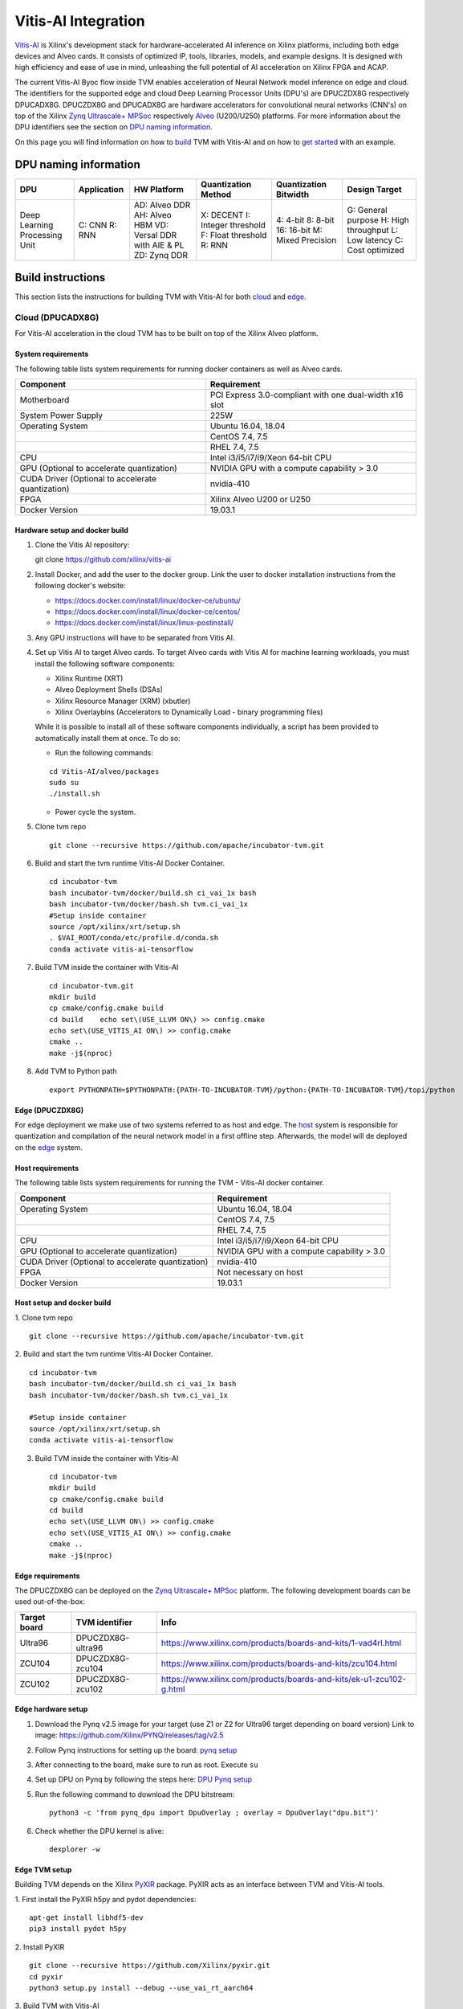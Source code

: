 Vitis-AI Integration
====================

`Vitis-AI <https://github.com/Xilinx/Vitis-AI>`__ is Xilinx's
development stack for hardware-accelerated AI inference on Xilinx
platforms, including both edge devices and Alveo cards. It consists of
optimized IP, tools, libraries, models, and example designs. It is
designed with high efficiency and ease of use in mind, unleashing the
full potential of AI acceleration on Xilinx FPGA and ACAP.

The current Vitis-AI Byoc flow inside TVM enables acceleration of Neural
Network model inference on edge and cloud. The identifiers for the
supported edge and cloud Deep Learning Processor Units (DPU's) are
DPUCZDX8G respectively DPUCADX8G. DPUCZDX8G and DPUCADX8G are hardware
accelerators for convolutional neural networks (CNN's) on top of the
Xilinx `Zynq Ultrascale+
MPSoc <https://www.xilinx.com/products/silicon-devices/soc/zynq-ultrascale-mpsoc.html>`__
respectively
`Alveo <https://www.xilinx.com/products/boards-and-kits/alveo.html>`__
(U200/U250) platforms. For more information about the DPU identifiers
see the section on `DPU naming information <#dpu-naming-information>`__.

On this page you will find information on how to
`build <#build-instructions>`__ TVM with Vitis-AI and on how to `get
started <#getting-started>`__ with an example.

DPU naming information
----------------------

+---------------------------------+-----------------+-------------------------------------------------------------------------+------------------------------------------------------------+---------------------------------------------------+--------------------------------------------------------------------------+
| DPU                             | Application     | HW Platform                                                             | Quantization Method                                        | Quantization Bitwidth                             | Design Target                                                            |
+=================================+=================+=========================================================================+============================================================+===================================================+==========================================================================+
| Deep Learning Processing Unit   | C: CNN R: RNN   | AD: Alveo DDR AH: Alveo HBM VD: Versal DDR with AIE & PL ZD: Zynq DDR   | X: DECENT I: Integer threshold F: Float threshold R: RNN   | 4: 4-bit 8: 8-bit 16: 16-bit M: Mixed Precision   | G: General purpose H: High throughput L: Low latency C: Cost optimized   |
+---------------------------------+-----------------+-------------------------------------------------------------------------+------------------------------------------------------------+---------------------------------------------------+--------------------------------------------------------------------------+

Build instructions
------------------

This section lists the instructions for building TVM with Vitis-AI for
both `cloud <#cloud-dpucadx8g>`__ and `edge <#edge-dpuczdx8g>`__.

Cloud (DPUCADX8G)
~~~~~~~~~~~~~~~~~

For Vitis-AI acceleration in the cloud TVM has to be built on top of the
Xilinx Alveo platform.

System requirements
^^^^^^^^^^^^^^^^^^^

The following table lists system requirements for running docker
containers as well as Alveo cards.

+-----------------------------------------------------+----------------------------------------------------------+
| **Component**                                       | **Requirement**                                          |
+=====================================================+==========================================================+
| Motherboard                                         | PCI Express 3.0-compliant with one dual-width x16 slot   |
+-----------------------------------------------------+----------------------------------------------------------+
| System Power Supply                                 | 225W                                                     |
+-----------------------------------------------------+----------------------------------------------------------+
| Operating System                                    | Ubuntu 16.04, 18.04                                      |
+-----------------------------------------------------+----------------------------------------------------------+
|                                                     | CentOS 7.4, 7.5                                          |
+-----------------------------------------------------+----------------------------------------------------------+
|                                                     | RHEL 7.4, 7.5                                            |
+-----------------------------------------------------+----------------------------------------------------------+
| CPU                                                 | Intel i3/i5/i7/i9/Xeon 64-bit CPU                        |
+-----------------------------------------------------+----------------------------------------------------------+
| GPU (Optional to accelerate quantization)           | NVIDIA GPU with a compute capability > 3.0               |
+-----------------------------------------------------+----------------------------------------------------------+
| CUDA Driver (Optional to accelerate quantization)   | nvidia-410                                               |
+-----------------------------------------------------+----------------------------------------------------------+
| FPGA                                                | Xilinx Alveo U200 or U250                                |
+-----------------------------------------------------+----------------------------------------------------------+
| Docker Version                                      | 19.03.1                                                  |
+-----------------------------------------------------+----------------------------------------------------------+

Hardware setup and docker build
^^^^^^^^^^^^^^^^^^^^^^^^^^^^^^^

1. Clone the Vitis AI repository:
   ::


   git clone https://github.com/xilinx/vitis-ai
   
2. Install Docker, and add the user to the docker group. Link the user
   to docker installation instructions from the following docker's
   website:

   -  https://docs.docker.com/install/linux/docker-ce/ubuntu/
   -  https://docs.docker.com/install/linux/docker-ce/centos/
   -  https://docs.docker.com/install/linux/linux-postinstall/

3. Any GPU instructions will have to be separated from Vitis AI.
4. Set up Vitis AI to target Alveo cards. To target Alveo cards with
   Vitis AI for machine learning workloads, you must install the
   following software components:

   -  Xilinx Runtime (XRT)
   -  Alveo Deployment Shells (DSAs)
   -  Xilinx Resource Manager (XRM) (xbutler)
   -  Xilinx Overlaybins (Accelerators to Dynamically Load - binary
      programming files)

   While it is possible to install all of these software components
   individually, a script has been provided to automatically install
   them at once. To do so:

   -  Run the following commands:
   ::
   
   
      cd Vitis-AI/alveo/packages
      sudo su
      ./install.sh
      
   -  Power cycle the system.
   
5. Clone tvm repo
   ::
   
   
      git clone --recursive https://github.com/apache/incubator-tvm.git
   
6. Build and start the tvm runtime Vitis-AI Docker Container.
   ::


      cd incubator-tvm
      bash incubator-tvm/docker/build.sh ci_vai_1x bash
      bash incubator-tvm/docker/bash.sh tvm.ci_vai_1x
      #Setup inside container
      source /opt/xilinx/xrt/setup.sh
      . $VAI_ROOT/conda/etc/profile.d/conda.sh
      conda activate vitis-ai-tensorflow
   
7. Build TVM inside the container with Vitis-AI
   ::


      cd incubator-tvm.git
      mkdir build
      cp cmake/config.cmake build
      cd build    echo set\(USE_LLVM ON\) >> config.cmake
      echo set\(USE_VITIS_AI ON\) >> config.cmake
      cmake ..
      make -j$(nproc)
   
8.  Add TVM to Python path
    :: 
   
   
      export PYTHONPATH=$PYTHONPATH:{PATH-TO-INCUBATOR-TVM}/python:{PATH-TO-INCUBATOR-TVM}/topi/python
      
Edge (DPUCZDX8G)
^^^^^^^^^^^^^^^^


For edge deployment we make use of two systems referred to as host and
edge. The `host <#host-requirements>`__ system is responsible for
quantization and compilation of the neural network model in a first
offline step. Afterwards, the model will de deployed on the
`edge <#edge-requirements>`__ system.

Host requirements
^^^^^^^^^^^^^^^^^

The following table lists system requirements for running the TVM -
Vitis-AI docker container.

+-----------------------------------------------------+----------------------------------------------+
| **Component**                                       | **Requirement**                              |
+=====================================================+==============================================+
| Operating System                                    | Ubuntu 16.04, 18.04                          |
+-----------------------------------------------------+----------------------------------------------+
|                                                     | CentOS 7.4, 7.5                              |
+-----------------------------------------------------+----------------------------------------------+
|                                                     | RHEL 7.4, 7.5                                |
+-----------------------------------------------------+----------------------------------------------+
| CPU                                                 | Intel i3/i5/i7/i9/Xeon 64-bit CPU            |
+-----------------------------------------------------+----------------------------------------------+
| GPU (Optional to accelerate quantization)           | NVIDIA GPU with a compute capability > 3.0   |
+-----------------------------------------------------+----------------------------------------------+
| CUDA Driver (Optional to accelerate quantization)   | nvidia-410                                   |
+-----------------------------------------------------+----------------------------------------------+
| FPGA                                                | Not necessary on host                        |
+-----------------------------------------------------+----------------------------------------------+
| Docker Version                                      | 19.03.1                                      |
+-----------------------------------------------------+----------------------------------------------+

Host setup and docker build
^^^^^^^^^^^^^^^^^^^^^^^^^^^

1. Clone tvm repo
::
   git clone --recursive https://github.com/apache/incubator-tvm.git
2. Build and start the tvm runtime Vitis-AI Docker Container.
::
   cd incubator-tvm 
   bash incubator-tvm/docker/build.sh ci_vai_1x bash
   bash incubator-tvm/docker/bash.sh tvm.ci_vai_1x
  
   #Setup inside container
   source /opt/xilinx/xrt/setup.sh
   conda activate vitis-ai-tensorflow
   
3. Build TVM inside the container with Vitis-AI

 ::
 
 
   cd incubator-tvm
   mkdir build
   cp cmake/config.cmake build
   cd build
   echo set\(USE_LLVM ON\) >> config.cmake
   echo set\(USE_VITIS_AI ON\) >> config.cmake
   cmake ..
   make -j$(nproc)

Edge requirements
^^^^^^^^^^^^^^^^^

The DPUCZDX8G can be deployed on the `Zynq Ultrascale+
MPSoc <https://www.xilinx.com/products/silicon-devices/soc/zynq-ultrascale-mpsoc.html>`__
platform. The following development boards can be used out-of-the-box:

+--------------------+----------------------+-----------------------------------------------------------------------+
| **Target board**   | **TVM identifier**   | **Info**                                                              |
+====================+======================+=======================================================================+
| Ultra96            | DPUCZDX8G-ultra96    | https://www.xilinx.com/products/boards-and-kits/1-vad4rl.html         |
+--------------------+----------------------+-----------------------------------------------------------------------+
| ZCU104             | DPUCZDX8G-zcu104     | https://www.xilinx.com/products/boards-and-kits/zcu104.html           |
+--------------------+----------------------+-----------------------------------------------------------------------+
| ZCU102             | DPUCZDX8G-zcu102     | https://www.xilinx.com/products/boards-and-kits/ek-u1-zcu102-g.html   |
+--------------------+----------------------+-----------------------------------------------------------------------+

Edge hardware setup
^^^^^^^^^^^^^^^^^^^

1. Download the Pynq v2.5 image for your target (use Z1 or Z2 for
   Ultra96 target depending on board version) Link to image:
   https://github.com/Xilinx/PYNQ/releases/tag/v2.5
2. Follow Pynq instructions for setting up the board: `pynq
   setup <https://pynq.readthedocs.io/en/latest/getting_started.html>`__
3. After connecting to the board, make sure to run as root. Execute
   ``su``
4. Set up DPU on Pynq by following the steps here: `DPU Pynq
   setup <https://github.com/Xilinx/DPU-PYNQ>`__
5. Run the following command to download the DPU bitstream:

   ::


     python3 -c 'from pynq_dpu import DpuOverlay ; overlay = DpuOverlay("dpu.bit")'
  
6. Check whether the DPU kernel is alive:
   ::


     dexplorer -w

Edge TVM setup
^^^^^^^^^^^^^^

Building TVM depends on the Xilinx
`PyXIR <https://github.com/Xilinx/pyxir>`__ package. PyXIR acts as an
interface between TVM and Vitis-AI tools.

1. First install the PyXIR h5py and pydot dependencies:
::


   apt-get install libhdf5-dev
   pip3 install pydot h5py
2. Install PyXIR
::


   git clone --recursive https://github.com/Xilinx/pyxir.git
   cd pyxir
   python3 setup.py install --debug --use_vai_rt_aarch64
   
3. Build TVM with Vitis-AI
::


   git clone --recursive https://github.com/apache/incubator-tvm
   cd incubator-tvm
   mkdir build
   cp cmake/config.cmake build
   cd build
   echo set\(USE_VITIS_AI ON\) >> config.cmake
   cmake ..     
   make
   
4. Add TVM to Python path
::
   
   
   export PYTHONPATH=$PYTHONPATH:{PATH-TO-INCUBATOR-TVM}/python:{PATH-TO-INCUBATOR-TVM}/topi/python
5. Check whether the setup was successful in the Python shell:
::


   python3 -c 'import pyxir; import tvm'


Getting started
---------------

This section shows how to use TVM with Vitis-AI. For this it's important
to understand that neural network models are quantized for Vitis-AI
execution in fixed point arithmetic. The approach we take here is to
quantize on-the-fly using the first N inputs as explained in the next
section.

On-the-fly quantization
~~~~~~~~~~~~~~~~~~~~~~~

Usually, to be able to accelerate inference of Neural Network models
with Vitis-AI DPU accelerators, those models need to quantized upfront.
In TVM - Vitis-AI flow, we make use of on-the-fly quantization to remove
this additional preprocessing step. In this flow, one doesn't need to
quantize his/her model upfront but can make use of the typical inference
execution calls (module.run) to quantize the model on-the-fly using the
first N inputs that are provided (see more information below). This will
set up and calibrate the Vitis-AI DPU and from that point onwards
inference will be accelerated for all next inputs. Note that the edge
flow deviates slightly from the explained flow in that inference won't
be accelerated after the first N inputs but the model will have been
quantized and compiled and can be moved to the edge device for
deployment. Please check out the `edge <#Edge%20usage>`__ usage
instructions below for more information.

Config/Settings
~~~~~~~~~~~~~~~

A couple of environment variables can be used to customize the Vitis-AI
Byoc flow.

+----------------------------+----------------------------------------+--------------------------------------------------------------------------------------------------------------------------------------------------------------------------------------------------------------------------------------------------------------------------------------------------------------------------------------------+
| **Environment Variable**   | **Default if unset**                   | **Explanation**                                                                                                                                                                                                                                                                                                                            |
+============================+========================================+============================================================================================================================================================================================================================================================================================================================================+
| PX\_QUANT\_SIZE            | 128                                    | The number of inputs that will be used for quantization (necessary for Vitis-AI acceleration)                                                                                                                                                                                                                                              |
+----------------------------+----------------------------------------+--------------------------------------------------------------------------------------------------------------------------------------------------------------------------------------------------------------------------------------------------------------------------------------------------------------------------------------------+
| PX\_BUILD\_DIR             | Use the on-the-fly quantization flow   | Loads the quantization and compilation information from the provided build directory and immediately starts Vitis-AI hardware acceleration. This configuration can be used if the model has been executed before using on-the-fly quantization during which the quantization and comilation information was cached in a build directory.   |
+----------------------------+----------------------------------------+--------------------------------------------------------------------------------------------------------------------------------------------------------------------------------------------------------------------------------------------------------------------------------------------------------------------------------------------+

Cloud usage
~~~~~~~~~~~

This section shows how to accelerate a convolutional neural network
model in TVM with Vitis-AI on the cloud.

To be able to target the Vitis-AI cloud DPUCADX8G target we first have
to import the target in PyXIR. This PyXIR package is the interface being
used by TVM to integrate with the Vitis-AI stack. Additionaly, import
the typical TVM and Relay modules and the Vitis-AI contrib module inside
TVM.

::

    import pyxir
    import pyxir.contrib.target.DPUCADX8G

    import tvm
    import tvm.relay as relay
    from tvm.contrib.target import vitis_ai
    from tvm.relay.build_module import bind_params_by_name
    from tvm.relay.op.contrib.vitis_ai import annotation

After importing a convolutional neural network model using the usual
Relay API's, annotate the Relay expression for the given Vitis-AI DPU
target and partition the graph.

::

    mod["main"] = bind_params_by_name(mod["main"], params)
    mod = annotation(mod, params, target)
    mod = relay.transform.MergeCompilerRegions()(mod)
    mod = relay.transform.PartitionGraph()(mod)

Now, we can build the TVM runtime library for executing the model. The
TVM target is 'llvm' as the operations that can't be handled by the DPU
are executed on the CPU. The Vitis-AI target is DPUCADX8G as we are
targeting the cloud DPU and this target is passed as a config to the TVM
build call.

::

    tvm_target = 'llvm'
    target='DPUCADX8G'

    with tvm.transform.PassContext(opt_level=3, config= {'target_': target}):   
        graph, lib, params = relay.build(mod, tvm_target, params=params)

As one more step before we can accelerate a model with Vitis-AI in TVM
we have to quantize and compile the model for execution on the DPU. We
make use of on-the-fly quantization for this. Using this method one
doesn’t need to quantize their model upfront and can make use of the
typical inference execution calls (module.run) to calibrate the model
on-the-fly using the first N inputs that are provided. After the first N
iterations, computations will be accelerated on the DPU. So now we will
feed N inputs to the TVM runtime module. Note that these first N inputs
will take a substantial amount of time.

::

    module = tvm.contrib.graph_runtime.create(graph, lib, tvm.cpu())
    module.set_input(**params)

    # First N (default = 128) inputs are used for quantization calibration and will
    # be executed on the CPU
    # This config can be changed by setting the 'PX_QUANT_SIZE' (e.g. export PX_QUANT_SIZE=64)
    for i in range(128):
        module.set_input(input_name, inputs[i]) 
        module.run()

Afterwards, inference will be accelerated on the DPU.

::

    module.set_input(name, data)
    module.run()

To save and load the built module, one can use the typical TVM API's:

::

    # save the graph, lib and params into separate files
    from tvm.contrib import util

    temp = util.tempdir()
    path_lib = temp.relpath("deploy_lib.so")
    lib.export_library(path_lib)
    with open(temp.relpath("deploy_graph.json"), "w") as fo:
        fo.write(graph)
    with open(temp.relpath("deploy_param.params"), "wb") as fo:
        fo.write(relay.save_param_dict(params))

Load the module from compiled files and run inference

::

    # load the module into memory
    loaded_json = open(temp.relpath("deploy_graph.json")).read()
    loaded_lib = tvm.runtime.load_module(path_lib)
    loaded_params = bytearray(open(temp.relpath("deploy_param.params"), "rb").read())

    module = tvm.contrib.graph_runtime.create(loaded_json, loaded_lib, ctx)
    module.load_params(loaded_params)
    module.set_input(name, data)
    module.run()

Edge usage
~~~~~~~~~~

This section shows how to accelerate a convolutional neural network
model in TVM with Vitis-AI at the edge. The first couple of steps will
have to be run on the host machine and take care of quantization and
compilation for deployment at the edge.

Host steps
^^^^^^^^^^

To be able to target the Vitis-AI cloud DPUCZDX8G target we first have
to import the target in PyXIR. This PyXIR package is the interface being
used by TVM to integrate with the Vitis-AI stack. Additionaly, import
the typical TVM and Relay modules and the Vitis-AI contrib module inside
TVM.

::

    import pyxir
    import pyxir.contrib.target.DPUCZDX8G

    import tvm
    import tvm.relay as relay
    from tvm.contrib.target import vitis_ai
    from tvm.relay.build_module import bind_params_by_name
    from tvm.relay.op.contrib.vitis_ai import annotation

After importing a convolutional neural network model using the usual
Relay API's, annotate the Relay expression for the given Vitis-AI DPU
target and partition the graph.

::

    mod["main"] = bind_params_by_name(mod["main"], params)
    mod = annotation(mod, params, target)
    mod = relay.transform.MergeCompilerRegions()(mod)
    mod = relay.transform.PartitionGraph()(mod)

Now, we can build the TVM runtime library for executing the model. The
TVM target is 'llvm' as the operations that can't be handled by the DPU
are executed on the CPU. At this point that means the CPU on the host.
The Vitis-AI target is DPUCZDX8G-zcu104 as we are targeting the edge DPU
on the ZCU104 board and this target is passed as a config to the TVM
build call. Note that different identifiers can be passed for different
targets, see `edge targets info <#edge-requirements>`__.

::

    tvm_target = 'llvm'
    target='DPUCZDX8G-zcu104'

    with tvm.transform.PassContext(opt_level=3, config= {'target_': target}):   
        graph, lib, params = relay.build(mod, tvm_target, params=params)

Additionaly, already build the deployment module for the ARM CPU target
and serialize:

::

    # Export lib for aarch64 target

    tvm_target = tvm.target.arm_cpu('ultra96')
    lib_kwargs = {
        'fcompile': contrib.cc.create_shared,
        'cc': "/usr/aarch64-linux-gnu/bin/ld"
    }

    with tvm.transform.PassContext(opt_level=3,
                                   config={'target_': target,
                                           'vai_build_dir_': target + '_build'}):
        graph_arm, lib_arm, params_arm = relay.build(
            mod, tvm_target, params=params)

    lib_dpuv2.export_library('tvm_dpu_arm.so', **lib_kwargs)
    with open("tvm_dpu_arm.json","w") as f:
        f.write(graph_dpuv2)
    with open("tvm_dpu_arm.params", "wb") as f:
        f.write(relay.save_param_dict(params_dpuv2))

As one more step before we can deploy a model with Vitis-AI in TVM at
the edge we have to quantize and compile the model for execution on the
DPU. We make use of on-the-fly quantization on the host machine for
this. This involves using the TVM inference calls (module.run) to
quantize the model on the host using N inputs. After providing N inputs
we can then move the TVM and Vitis-AI build files to the edge device for
deployment.

::

    module = tvm.contrib.graph_runtime.create(graph, lib, tvm.cpu())
    module.set_input(**params)

    # First N (default = 128) inputs are used for quantization calibration and will
    # be executed on the CPU
    # This config can be changed by setting the 'PX_QUANT_SIZE' (e.g. export PX_QUANT_SIZE=64)
    for i in range(128):
        module.set_input(input_name, inputs[i]) 
        module.run()

Now, move the TVM build files (tvm\_dpu\_arm.json, tvm\_dpu\_arm.so,
tvm\_dpu\_arm.params) and the DPU build directory (e.g.
DPUCZDX8G-zcu104\_build) to the edge device. For information on setting
up the edge device check out the `edge setup <#edge-dpuczdx8g>`__
section.

Edge steps
^^^^^^^^^^

The following steps will have to be executed on the edge device after
setup and moving the build files from the host.

Move the target build directory to the same folder where the example
running script is located and explicitly set the path to the build
directory using the PX\_BUILD\_DIR environment variable.

::

    export PX_BUILD_DIR={PATH-TO-DPUCZDX8G-BUILD_DIR}

Then load the TVM runtime module into memory and feed inputs for
inference.

::

    # load the module into memory
    loaded_json = open(temp.relpath("tvm_dpu_arm.json")).read()
    loaded_lib = tvm.runtime.load_module("tvm_dpu_arm.so")
    loaded_params = bytearray(open(temp.relpath("tvm_dpu_arm.params"), "rb").read())

    module = tvm.contrib.graph_runtime.create(loaded_json, loaded_lib, ctx)
    module.load_params(loaded_params)
    module.set_input(name, data)
    module.run()
